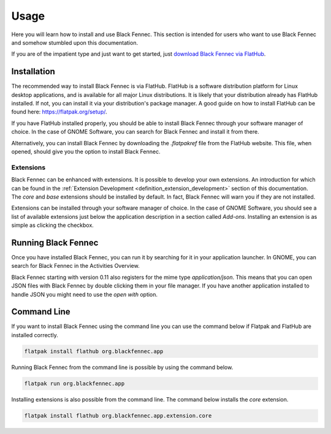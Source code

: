 .. _usage:

=====
Usage
=====

Here you will learn how to install and use Black Fennec. This section is intended for users who want to use Black Fennec and somehow stumbled upon this documentation.

If you are of the impatient type and just want to get started, just `download Black Fennec via FlatHub <https://flathub.org/apps/details/org.blackfennec.app>`_.


.. _installation:

Installation
============

The recommended way to install Black Fennec is via FlatHub. FlatHub is a software distribution platform for Linux desktop applications, and is available for all major Linux distributions. It is likely that your distribution already has FlatHub installed. If not, you can install it via your distribution's package manager. A good guide on how to install FlatHub can be found here: https://flatpak.org/setup/.

If you have FlatHub installed properly, you should be able to install Black Fennec through your software manager of choice. In the case of GNOME Software, you can search for Black Fennec and install it from there.

.. image:: gnome_software.png
    :alt: Screenshot of Black Fennec in the GNOME Software application
    :align: center

Alternatively, you can install Black Fennec by downloading the `.flatpakref` file from the FlatHub website. This file, when opened, should give you the option to install Black Fennec.


.. image:: https://flathub.org/assets/badges/flathub-badge-en.png
    :alt: Download Black Fennec from FlatHub
    :align: center
    :target: https://flathub.org/apps/details/org.blackfennec.app
    :width: 200


Extensions
**********

Black Fennec can be enhanced with extensions. It is possible to develop your own extensions. An introduction for which can be found in the :ref:`Extension Development <definition_extension_development>` section of this documentation. The `core` and `base` extensions should be installed by default. In fact, Black Fennec will warn you if they are not installed. 

Extensions can be installed through your software manager of choice. In the case of GNOME Software, you should see a list of available extensions just below the application description in a section called `Add-ons`. Installing an extension is as simple as clicking the checkbox.



.. _running:

Running Black Fennec
====================

Once you have installed Black Fennec, you can run it by searching for it in your application launcher. In GNOME, you can search for Black Fennec in the Activities Overview.

.. image:: open_black_fennec.png
    :alt: Screenshot of Black Fennec when searched for in the GNOME Activities Overview
    :align: center

Black Fennec starting with version 0.11 also registers for the mime type `application/json`. This means that you can open JSON files with Black Fennec by double clicking them in your file manager. If you have another application installed to handle JSON you might need to use the `open with` option.


.. _command_line:

Command Line
============

If you want to install Black Fennec using the command line you can use the command below if Flatpak and FlatHub are installed correctly.

.. code-block:: bash

    flatpak install flathub org.blackfennec.app

Running Black Fennec from the command line is possible by using the command below.

.. code-block:: bash

    flatpak run org.blackfennec.app

Installing extensions is also possible from the command line. The command below installs the `core` extension.

.. code-block:: bash

    flatpak install flathub org.blackfennec.app.extension.core
